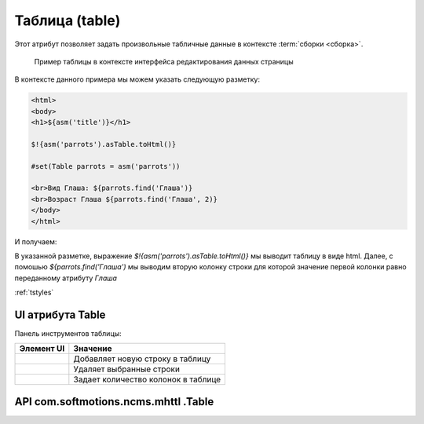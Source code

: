 .. _am_table:

Таблица (table)
===============

Этот атрибут позволяет задать произвольные табличные данные
в контексте :term:`сборки <сборка>`.


.. figure:: img/sample1.png

    Пример таблицы в контексте интерфейса редактирования данных страницы


В контексте данного примера мы можем указать следующую разметку:


.. code-block:: html

    <html>
    <body>
    <h1>${asm('title')}</h1>

    $!{asm('parrots').asTable.toHtml()}

    #set(Table parrots = asm('parrots'))

    <br>Вид Глаша: ${parrots.find('Глаша')}
    <br>Возраст Глаша ${parrots.find('Глаша', 2)}
    </body>
    </html>

И получаем:

.. image:: img/sample2.png


В указанной разметке, выражение `$!{asm('parrots').asTable.toHtml()}` мы выводит таблицу в виде html.
Далее, с помошью `${parrots.find('Глаша')` мы выводим вторую колонку строки для которой значение первой
колонки равно переданному атрибуту `Глаша`


:ref:`tstyles`

UI атрибута Table
-----------------

Панель инструментов таблицы:

.. image:: img/sample3.png


============================  ============
          Элемент UI            Значение
============================  ============
.. image:: img/sample4.png       Добавляет новую строку в таблицу

.. image:: img/sample5.png       Удаляет выбранные строки

.. image:: img/sample6.png       Задает количество колонок в таблице
============================  ============


API com.softmotions.ncms.mhttl .Table
-------------------------------------

.. js:function:: String find(firstColVal, [String def])

    Поиск строки в таблице со значением
    первой колонки строки равным `firstColVal`.
    В случае если строка найдена будет возвращено
    значение **второй колонки** искомой строки.

    :param String def: Значение которое будет возвращено если строка не найдена, по умолчанию ``null``


.. js:function:: String find2(firstColVal, [String def])

    Поиск строки в таблице со значением
    первой колонки строки равным `firstColVal`.
    В случае если строка найдена будет возвращено
    значение **третьей колонки** искомой строки.

    :param String def: Значение которое будет возвращено если строка не найдена, по умолчанию ``null``


.. js:function:: String find2(firstColVal, [String def])

    Поиск строки в таблице со значением
    первой колонки строки равным `firstColVal`.
    В случае если строка найдена будет возвращено
    значение **четвертой колонки** искомой строки.

    :param String def: Значение которое будет возвращено если строка не найдена, по умолчанию ``null``


.. js:function:: String find(String firstColVal, [int colIndex], [String def])

    Поиск строки в таблице со значением
    первой колонки строки равным `firstColVal`.
    В случае если строка найдена будет возвращено
    значение колонки с индексом `colIndex` искомой строки.


    :param int firstColVal: Индекс колонки, значение которой будет возвращего. По умолчанию ``1``
                            (вторая колонка при индексации от ``0``)
    :param String def: Значение которое будет возвращено если строка не найдена, по умолчанию ``null``


.. js:function:: String toHtml([Map<String,?> params]):

    Возвращает текущую таблицу в виде `html` разметки.

    **Пример** таблица без заголовков и с css классом `wide`::

        ${asm('table').toHtml(['noHeader':true, 'tableAttrs':'class="wide"'])}

    В опциональных параметрах настройки генерации html таблицы `params`
    могут содержаться следующие пары:

    * `noEscape => Boolean|String`  - не осуществлять html эскейпинг значений ячеек таблицы.
      По умолчанию `false`
    * `noHeader => Boolean|String` Не отображать в первую строку в качестве заголовка таблицы.
      По умолчанию `false`
    * `tableAttrs => String` Дополнительные атрибуты таблицы

    :param Map<String,?> params: Опциональные параметры настройки генерации html таблицы.







